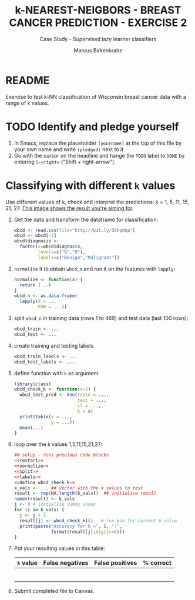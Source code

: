 #+TITLE: k-NEAREST-NEIGBORS - BREAST CANCER PREDICTION - EXERCISE 2
#+AUTHOR: Marcus Birkenkrahe
#+SUBTITLE: Case Study - Supervised lazy learner classifiers
#+STARTUP: overview hideblocks indent inlineimages
#+OPTIONS: toc:nil num:nil ^:nil
#+PROPERTY: header-args:R :session *R* :results output :exports both :noweb yes
* README

Exercise to test k-NN classification of Wisconsin breast cancer data
with a range of k values.

* TODO Identify and pledge yourself

1) In Emacs, replace the placeholder ~[yourname]~ at the top of this
   file by your own name and write ~(pledged)~ next to it
2) Go with the cursor on the headline and hange the ~TODO~ label to ~DONE~
   by entering ~S-<right>~ ("Shift + right-arrow").

* Classifying with different ~k~ values

Use different values of ~k~, check and interpret the predictions: k =
1, 5, 11, 15, 21, 27. [[https://github.com/birkenkrahe/ml/blob/main/img/5_k_exercise.png][This image shows the result you're aiming for]].

1) Get the data and transform the dataframe for classification:
   #+name: restart
   #+begin_src R :results silent
     wbcd <- read.csv(file="http://bit.ly/3khqmkp")
     wbcd <- wbcd[-1]
     wbcd$diagnosis <-
       factor(x=wbcd$diagnosis,
              levels=c("B","M"),
              labels=c("Benign","Malignant"))
   #+end_src

2) ~normalize~ it to obtain ~wbcd_n~ and run it on the features with
   ~lapply~:
   #+name: normalize
   #+begin_src R :results silent
     normalize <- function(x) {
       return (...)
     }
     wbcd_n <- as.data.frame(
       lapply(X = ...
              FUN = ...))
   #+end_src

3) split ~wbcd_n~ in training data (rows 1 to 469) and test data (last
   100 rows):
   #+name: split
   #+begin_src R :results silent
     wbcd_train <- ...
     wbcd_test <- ...
   #+end_src

4) create training and testing labels
   #+name: labels
   #+begin_src R :result silent
     wbcd_train_labels <- ...
     wbcd_test_labels <- ...
   #+end_src

5) define function with ~k~ as argument
   #+name: wbcd_check_k
   #+begin_src R :results silent
     library(class)
     wbcd_check_k <- function(x=1) {
       wbcd_test_pred <- knn(train = ...,
                             test = ...,
                             cl = ...,
                             k = x)
       print(table(x = ...,
                   y = ...))
       mean(...)
     }
                   #+end_src

6) loop over the ~k~ values 1,5,11,15,21,27:
   #+begin_src R :noweb yes
     ## setup - runs previous code blocks
     <<restart>>
     <<normalize>>
     <<split>>
     <<labels>>
     <<define_wbcd_check_k>>
     k_vals <- ... ## vector with the k values to test
     result <- rep(NA,length(k_vals))  ## initialize result
     names(result) <- k_vals
     j <- 0 # initialize dummy index
     for (i in k_vals) {
       j <- j + 1
       result[j] <- wbcd_check_k(i)   # run knn for current k value
       print(paste("Accuracy for k =", i, ":",
                   format(result[j],digits=6)))
     }
   #+end_src

7) Put your resulting values in this table:
   #+name: table
   | ~k~ value | False negatives | False positives | % correct |
   |---------+-----------------+-----------------+-----------|
   |         |                 |                 |           |
   |         |                 |                 |           |
   |         |                 |                 |           |
   |         |                 |                 |           |
   |         |                 |                 |           |
   |         |                 |                 |           |

8) Submit completed file to Canvas.
